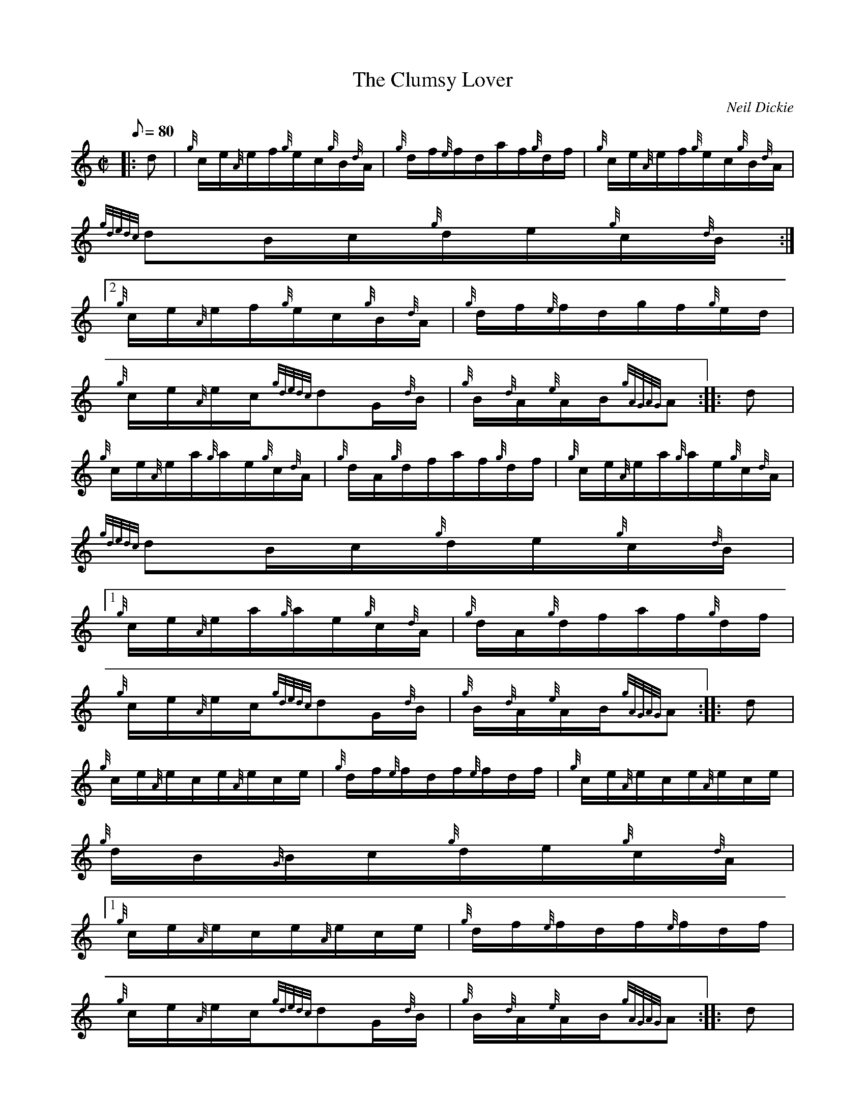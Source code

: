 X:1
T:The Clumsy Lover
M:C|
L:1/8
Q:80
C:Neil Dickie
S:Hornpipe
K:HP
|: d | \
{g}c/2e/2{A}e/2f/2{g}e/2c/2{g}B/2{d}A/2 | \
{g}d/2f/2{e}f/2d/2a/2f/2{g}d/2f/2 | \
{g}c/2e/2{A}e/2f/2{g}e/2c/2{g}B/2{d}A/2 |
{gdedc}dB/2c/2{g}d/2e/2{g}c/2{d}B/2:|2
{g}c/2e/2{A}e/2f/2{g}e/2c/2{g}B/2{d}A/2 | \
{g}d/2f/2{e}f/2d/2g/2f/2{g}e/2d/2 |
{g}c/2e/2{A}e/2c/2{gdedc}dG/2{d}B/2 | \
{g}B/2{d}A/2{e}A/2B/2{gAGAG}A :: \
d |
{g}c/2e/2{A}e/2a/2{g}a/2e/2{g}c/2{d}A/2 | \
{g}d/2A/2{g}d/2f/2a/2f/2{g}d/2f/2 | \
{g}c/2e/2{A}e/2a/2{g}a/2e/2{g}c/2{d}A/2 |
{gdedc}dB/2c/2{g}d/2e/2{g}c/2{d}B/2|1
{g}c/2e/2{A}e/2a/2{g}a/2e/2{g}c/2{d}A/2 | \
{g}d/2A/2{g}d/2f/2a/2f/2{g}d/2f/2 |
{g}c/2e/2{A}e/2c/2{gdedc}dG/2{d}B/2 | \
{g}B/2{d}A/2{e}A/2B/2{gAGAG}A :: \
d |
{g}c/2e/2{A}e/2c/2e/2{A}e/2c/2e/2 | \
{g}d/2f/2{e}f/2d/2f/2{e}f/2d/2f/2 | \
{g}c/2e/2{A}e/2c/2e/2{A}e/2c/2e/2 |
{g}d/2B/2{G}B/2c/2{g}d/2e/2{g}c/2{d}A/2|1
{g}c/2e/2{A}e/2c/2e/2{A}e/2c/2e/2 | \
{g}d/2f/2{e}f/2d/2f/2{e}f/2d/2f/2 |
{g}c/2e/2{A}e/2c/2{gdedc}dG/2{d}B/2 | \
{g}B/2{d}A/2{e}A/2B/2{gAGAG}A :: \
d |
{g}c/2a/2{g}a/2e/2a/2e/2{g}c/2{d}A/2 | \
{g}d/2a/2{g}a/2d/2a/2A/2{g}d/2a/2 | \
c/2a/2{g}a/2e/2a/2e/2{g}c/2{d}A/2 |
{gdedc}dB/2c/2{g}c/2e/2{g}c/2{d}B/2 | \
{g}c/2a/2{g}a/2e/2a/2e/2{g}c/2{d}A/2 | \
{g}d/2a/2{g}a/2d/2a/2A/2{g}d/2a/2 |
{g}c/2e/2{A}e/2c/2{gdedc}dG/2{d}B/2 | \
{g}c/2{d}A/2{e}A/2c/2{gAGAG}A :: \
d |
{g}c/2e/2{A}e/2A/2{eAfA}e{g}A/2e/2 | \
{g}d3/2f/2{a}g3/4f/4{g}e/2d/2 | \
{g}c/2e/2{A}e/2A/2{eAfA}e{g}A/2e/2 |
{g}d/2B/2{G}B/2c/2{g}d/2e/2{g}c/2{d}B/2:|2
{g}c/2e/2{A}e/2A/2{eAfA}e{g}A/2e/2 | \
{g}d3/2f/2{a}g3/4f/4{g}e/2d/2 |
{g}c/2e/2{A}e/2c/2{gdedc}dG/2{d}d/2 | \
{g}B/2{d}A/2{e}A/2B/2{gAGAG}A :: \
d |
{g}c/2a/2{g}a/2c/2a/2{g}a/2c/2a/2 | \
d/2a/2{g}a/2d/2a/2{g}a/2d/2a/2 | \
c/2a/2{g}a/2c/2a/2{g}a/2c/2a/2 |
B/2a/2c/2a/2d/2a/2e/2a/2|1
{g}c/2a/2{g}a/2e/2a/2{g}a/2c/2a/2 | \
d/2a/2{g}a/2f/2a/2{g}a/2d/2a/2 |
{g}c/2e/2{A}e/2c/2{gdedc}dG/2{d}B/2 | \
{g}B/2{d}A/2{e}A/2B/2{gAGAG}A :|
